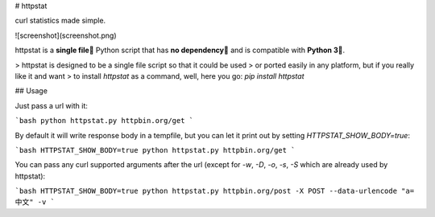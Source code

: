 # httpstat

curl statistics made simple.

![screenshot](screenshot.png)


httpstat is a **single file🌟** Python script that has **no dependency👏** and is compatible with **Python 3🍻**.

> httpstat is designed to be a single file script so that it could be used
> or ported easily in any platform, but if you really like it and want
> to install `httpstat` as a command, well, here you go: `pip install httpstat`


## Usage

Just pass a url with it:

```bash
python httpstat.py httpbin.org/get
```

By default it will write response body in a tempfile, but you can let it print out by setting `HTTPSTAT_SHOW_BODY=true`:

```bash
HTTPSTAT_SHOW_BODY=true python httpstat.py httpbin.org/get
```

You can pass any curl supported arguments after the url (except for `-w`, `-D`, `-o`, `-s`, `-S` which are already used by httpstat):

```bash
HTTPSTAT_SHOW_BODY=true python httpstat.py httpbin.org/post -X POST --data-urlencode "a=中文" -v
```



